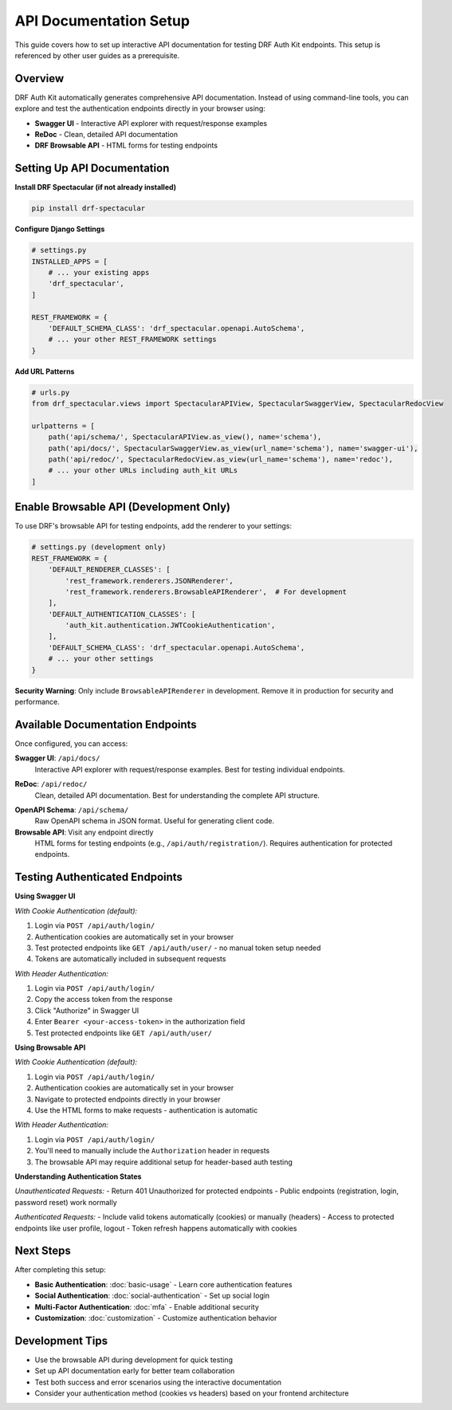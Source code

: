 API Documentation Setup
=======================

This guide covers how to set up interactive API documentation for testing DRF Auth Kit endpoints. This setup is referenced by other user guides as a prerequisite.

Overview
--------

DRF Auth Kit automatically generates comprehensive API documentation. Instead of using command-line tools, you can explore and test the authentication endpoints directly in your browser using:

- **Swagger UI** - Interactive API explorer with request/response examples
- **ReDoc** - Clean, detailed API documentation
- **DRF Browsable API** - HTML forms for testing endpoints

Setting Up API Documentation
-----------------------------

**Install DRF Spectacular (if not already installed)**

.. code-block:: bash

    pip install drf-spectacular

**Configure Django Settings**

.. code-block:: python

    # settings.py
    INSTALLED_APPS = [
        # ... your existing apps
        'drf_spectacular',
    ]

    REST_FRAMEWORK = {
        'DEFAULT_SCHEMA_CLASS': 'drf_spectacular.openapi.AutoSchema',
        # ... your other REST_FRAMEWORK settings
    }

**Add URL Patterns**

.. code-block:: python

    # urls.py
    from drf_spectacular.views import SpectacularAPIView, SpectacularSwaggerView, SpectacularRedocView

    urlpatterns = [
        path('api/schema/', SpectacularAPIView.as_view(), name='schema'),
        path('api/docs/', SpectacularSwaggerView.as_view(url_name='schema'), name='swagger-ui'),
        path('api/redoc/', SpectacularRedocView.as_view(url_name='schema'), name='redoc'),
        # ... your other URLs including auth_kit URLs
    ]

Enable Browsable API (Development Only)
----------------------------------------

To use DRF's browsable API for testing endpoints, add the renderer to your settings:

.. code-block:: python

    # settings.py (development only)
    REST_FRAMEWORK = {
        'DEFAULT_RENDERER_CLASSES': [
            'rest_framework.renderers.JSONRenderer',
            'rest_framework.renderers.BrowsableAPIRenderer',  # For development
        ],
        'DEFAULT_AUTHENTICATION_CLASSES': [
            'auth_kit.authentication.JWTCookieAuthentication',
        ],
        'DEFAULT_SCHEMA_CLASS': 'drf_spectacular.openapi.AutoSchema',
        # ... your other settings
    }

**Security Warning**: Only include ``BrowsableAPIRenderer`` in development. Remove it in production for security and performance.

Available Documentation Endpoints
----------------------------------

Once configured, you can access:

**Swagger UI**: ``/api/docs/``
    Interactive API explorer with request/response examples. Best for testing individual endpoints.

.. image:: ../images/swagger-ui-overview.png
   :alt: Swagger UI showing DRF Auth Kit endpoints
   :width: 800px

**ReDoc**: ``/api/redoc/``
    Clean, detailed API documentation. Best for understanding the complete API structure.

.. image:: ../images/redoc-overview.png
   :alt: ReDoc documentation for DRF Auth Kit
   :width: 800px

**OpenAPI Schema**: ``/api/schema/``
    Raw OpenAPI schema in JSON format. Useful for generating client code.

**Browsable API**: Visit any endpoint directly
    HTML forms for testing endpoints (e.g., ``/api/auth/registration/``). Requires authentication for protected endpoints.

.. image:: ../images/browsable-api-overview.png
   :alt: DRF Browsable API interface
   :width: 800px

Testing Authenticated Endpoints
--------------------------------

**Using Swagger UI**

*With Cookie Authentication (default):*

1. Login via ``POST /api/auth/login/``
2. Authentication cookies are automatically set in your browser
3. Test protected endpoints like ``GET /api/auth/user/`` - no manual token setup needed
4. Tokens are automatically included in subsequent requests

*With Header Authentication:*

1. Login via ``POST /api/auth/login/``
2. Copy the access token from the response
3. Click "Authorize" in Swagger UI
4. Enter ``Bearer <your-access-token>`` in the authorization field
5. Test protected endpoints like ``GET /api/auth/user/``

.. image:: ../images/swagger-authorization.png
   :alt: Swagger UI authorization setup with Bearer token
   :width: 800px

**Using Browsable API**

*With Cookie Authentication (default):*

1. Login via ``POST /api/auth/login/``
2. Authentication cookies are automatically set in your browser
3. Navigate to protected endpoints directly in your browser
4. Use the HTML forms to make requests - authentication is automatic

*With Header Authentication:*

1. Login via ``POST /api/auth/login/``
2. You'll need to manually include the ``Authorization`` header in requests
3. The browsable API may require additional setup for header-based auth testing

**Understanding Authentication States**

*Unauthenticated Requests:*
- Return 401 Unauthorized for protected endpoints
- Public endpoints (registration, login, password reset) work normally

*Authenticated Requests:*
- Include valid tokens automatically (cookies) or manually (headers)
- Access to protected endpoints like user profile, logout
- Token refresh happens automatically with cookies

Next Steps
----------

After completing this setup:

- **Basic Authentication**: :doc:`basic-usage` - Learn core authentication features
- **Social Authentication**: :doc:`social-authentication` - Set up social login
- **Multi-Factor Authentication**: :doc:`mfa` - Enable additional security
- **Customization**: :doc:`customization` - Customize authentication behavior

Development Tips
----------------

- Use the browsable API during development for quick testing
- Set up API documentation early for better team collaboration
- Test both success and error scenarios using the interactive documentation
- Consider your authentication method (cookies vs headers) based on your frontend architecture
